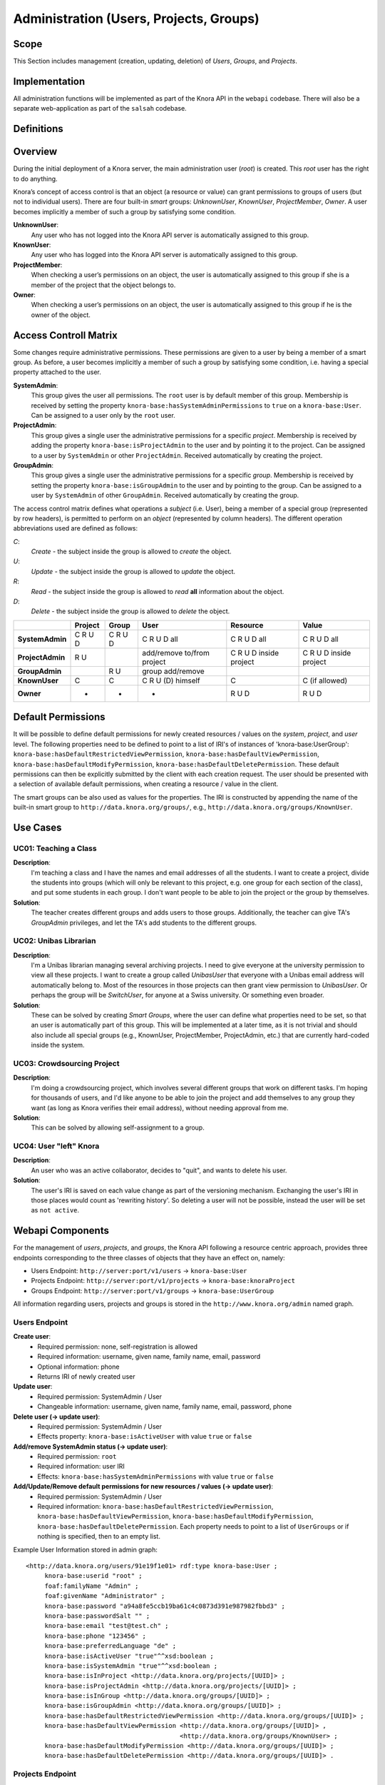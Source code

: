 .. Copyright © 2015 Lukas Rosenthaler, Benjamin Geer, Ivan Subotic,
   Tobias Schweizer, André Kilchenmann, and André Fatton.

   This file is part of Knora.

   Knora is free software: you can redistribute it and/or modify
   it under the terms of the GNU Affero General Public License as published
   by the Free Software Foundation, either version 3 of the License, or
   (at your option) any later version.

   Knora is distributed in the hope that it will be useful,
   but WITHOUT ANY WARRANTY; without even the implied warranty of
   MERCHANTABILITY or FITNESS FOR A PARTICULAR PURPOSE.  See the
   GNU Affero General Public License for more details.

   You should have received a copy of the GNU Affero General Public
   License along with Knora.  If not, see <http://www.gnu.org/licenses/>.


Administration (Users, Projects, Groups)
=========================================

Scope
------

This Section includes management (creation, updating, deletion) of *Users*, *Groups*, and *Projects*.

Implementation
---------------
All administration functions will be implemented as part of the Knora API in the ``webapi`` codebase. There will also be
a separate web-application as part of the ``salsah`` codebase.


Definitions
------------



Overview
---------

During the initial deployment of a Knora server, the main administration user (*root*) is created. This *root* user has
the right to do anything.

Knora’s concept of access control is that an object (a resource or value) can grant permissions to groups of users (but
not to individual users). There are four built-in *smart* groups: *UnknownUser*, *KnownUser*, *ProjectMember*, *Owner*.
A user becomes implicitly a member of such a group by satisfying some condition.

**UnknownUser**:
    Any user who has not logged into the Knora API server is automatically assigned to this group.

**KnownUser**:
    Any user who has logged into the Knora API server is automatically assigned to this group.

**ProjectMember**:
    When checking a user’s permissions on an object, the user is automatically assigned to this group if
    she is a member of the project that the object belongs to.

**Owner**:
    When checking a user’s permissions on an object, the user is automatically assigned to this group if he is
    the owner of the object.


Access Controll Matrix
-----------------------
Some changes require administrative permissions. These permissions are given to a user by being a member of a smart
group. As before, a user becomes implicitly a member of such a group by satisfying some condition, i.e. having a
special property attached to the user.

**SystemAdmin**:
  This group gives the user all permissions. The ``root`` user is by default member of this group. Membership is
  received by setting the property ``knora-base:hasSystemAdminPermissions`` to ``true`` on a ``knora-base:User``.
  Can be assigned to a user only by the ``root`` user.

**ProjectAdmin**:
  This group gives a single user the administrative permissions for a specific *project*. Membership is received by
  adding the property ``knora-base:isProjectAdmin`` to the user and by pointing it to the project. Can be assigned to
  a user by ``SystemAdmin`` or other ``ProjectAdmin``. Received automatically by creating the project.

**GroupAdmin**:
  This group gives a single user the administrative permissions for a specific *group*. Membership is received by
  setting the property ``knora-base:isGroupAdmin`` to the user and by pointing to the group. Can be assigned to a user
  by ``SystemAdmin`` of other ``GroupAdmin``. Received automatically by creating the group.


The access control matrix defines what operations a *subject* (i.e. User), being a member of a special group
(represented by row headers), is permitted to perform on an *object* (represented by column headers). The different
operation abbreviations used are defined as follows:

*C*:
  *Create* - the subject inside the group is allowed to *create* the object.

*U*:
  *Update* - the subject inside the group is allowed to *update* the object.

*R*:
  *Read* - the subject inside the group is allowed to *read* **all** information about the object.

*D*:
  *Delete* - the subject inside the group is allowed to *delete* the object.


+-------------------+---------+---------+-----------------------------------+------------------------+------------------------+
|                   | Project | Group   | User                              | Resource               | Value                  |
+===================+=========+=========+===================================+========================+========================+
| **SystemAdmin**   | C R U D | C R U D | C R U D all                       | C R U D all            | C R U D all            |
+-------------------+---------+---------+-----------------------------------+------------------------+------------------------+
| **ProjectAdmin**  | R U     |         | add/remove to/from project        | C R U D inside project | C R U D inside project |
+-------------------+---------+---------+-----------------------------------+------------------------+------------------------+
| **GroupAdmin**    |         | R U     | group add/remove                  |                        |                        |
+-------------------+---------+---------+-----------------------------------+------------------------+------------------------+
| **KnownUser**     | C       | C       | C R U (D) himself                 | C                      | C (if allowed)         |
+-------------------+---------+---------+-----------------------------------+------------------------+------------------------+
| **Owner**         | -       | -       | -                                 | R U D                  | R U D                  |
+-------------------+---------+---------+-----------------------------------+------------------------+------------------------+

Default Permissions
--------------------

It will be possible to define default permissions for newly created resources / values on the *system*, *project*, and
*user* level. The following properties need to be defined to point to a list of IRI's of instances of
'knora-base:UserGroup': ``knora-base:hasDefaultRestrictedViewPermission``, ``knora-base:hasDefaultViewPermission``,
``knora-base:hasDefaultModifyPermission``, ``knora-base:hasDefaultDeletePermission``. These default permissions can then
be explicitly submitted by the client with each creation request. The user should be presented with a selection of
available default permissions, when creating a resource / value in the client.

The smart groups can be also used as values for the properties. The IRI is constructed by appending the name of the
built-in smart group to ``http://data.knora.org/groups/``, e.g., ``http://data.knora.org/groups/KnownUser``.


Use Cases
----------

UC01: Teaching a Class
^^^^^^^^^^^^^^^^^^^^^^^

**Description**:
  I'm teaching a class and I have the names and email addresses of all the students. I want to create a project, divide
  the students into groups (which will only be relevant to this project, e.g. one group for each section of the class),
  and put some students in each group. I don't want people to be able to join the project or the group by themselves.

**Solution**:
  The teacher creates different groups and adds users to those groups. Additionally, the teacher can give TA's
  *GroupAdmin* privileges, and let the TA's add students to the different groups.

UC02: Unibas Librarian
^^^^^^^^^^^^^^^^^^^^^^^
**Description**:
  I'm a Unibas librarian managing several archiving projects. I need to give everyone at the university permission to
  view all these projects. I want to create a group called *UnibasUser* that everyone with a Unibas email address will
  automatically belong to. Most of the resources in those projects can then grant view permission to *UnibasUser*. Or
  perhaps the group will be *SwitchUser*, for anyone at a Swiss university. Or something even broader.

**Solution**:
  These can be solved by creating *Smart Groups*, where the user can define what properties need to be set, so that
  an user is automatically part of this group. This will be implemented at a later time, as it is not trivial and should
  also include all special groups (e.g., KnownUser, ProjectMember, ProjectAdmin, etc.) that are currently hard-coded
  inside the system.

UC03: Crowdsourcing Project
^^^^^^^^^^^^^^^^^^^^^^^^^^^^

**Description**:
  I'm doing a crowdsourcing project, which involves several different groups that work on different tasks. I'm hoping
  for thousands of users, and I'd like anyone to be able to join the project and add themselves to any group they want
  (as long as Knora verifies their email address), without needing approval from me.

**Solution**:
  This can be solved by allowing self-assignment to a group.

UC04: User "left" Knora
^^^^^^^^^^^^^^^^^^^^^^^^

**Description**:
  An user who was an active collaborator, decides to "quit", and wants to delete his user.

**Solution**:
  The user's IRI is saved on each value change as part of the versioning mechanism. Exchanging the user's IRI in
  those places would count as 'rewriting history'. So deleting a user will not be possible, instead the user will be
  set as ``not active``.

Webapi Components
------------------

For the management of *users*, *projects*, and *groups*, the Knora API following a resource centric approach, provides
three endpoints corresponding to the three classes of objects that they have an effect on, namely:

* Users Endpoint: ``http://server:port/v1/users`` -> ``knora-base:User``
* Projects Endpoint: ``http://server:port/v1/projects`` -> ``knora-base:knoraProject``
* Groups Endpoint: ``http://server:port/v1/groups`` -> ``knora-base:UserGroup``

All information regarding users, projects and groups is stored in the ``http://www.knora.org/admin`` named graph.


Users Endpoint
^^^^^^^^^^^^^^^^^^
**Create user**:
  - Required permission: none, self-registration is allowed
  - Required information: username, given name, family name, email, password
  - Optional information: phone
  - Returns IRI of newly created user


**Update user**:
  - Required permission: SystemAdmin / User
  - Changeable information: username, given name, family name, email, password, phone


**Delete user (-> update user)**:
  - Required permission: SystemAdmin / User
  - Effects property: ``knora-base:isActiveUser`` with value ``true`` or ``false``
  
  
**Add/remove SystemAdmin status (-> update user)**:
  - Required permission: ``root``
  - Required information: user IRI
  - Effects: ``knora-base:hasSystemAdminPermissions`` with value ``true`` or ``false``


**Add/Update/Remove default permissions for new resources / values (-> update user)**:
  - Required permission: SystemAdmin / User
  - Required information: ``knora-base:hasDefaultRestrictedViewPermission``, ``knora-base:hasDefaultViewPermission``,
    ``knora-base:hasDefaultModifyPermission``, ``knora-base:hasDefaultDeletePermission``. Each property needs to point
    to a list of ``UserGroups`` or if nothing is specified, then to an empty list.


Example User Information stored in admin graph:
::

  <http://data.knora.org/users/91e19f1e01> rdf:type knora-base:User ;
       knora-base:userid "root" ;
       foaf:familyName "Admin" ;
       foaf:givenName "Administrator" ;
       knora-base:password "a94a8fe5ccb19ba61c4c0873d391e987982fbbd3" ;
       knora-base:passwordSalt "" ;
       knora-base:email "test@test.ch" ;
       knora-base:phone "123456" ;
       knora-base:preferredLanguage "de" ;
       knora-base:isActiveUser "true"^^xsd:boolean ;
       knora-base:isSystemAdmin "true"^^xsd:boolean ;
       knora-base:isInProject <http://data.knora.org/projects/[UUID]> ;
       knora-base:isProjectAdmin <http://data.knora.org/projects/[UUID]> ;
       knora-base:isInGroup <http://data.knora.org/groups/[UUID]> ;
       knora-base:isGroupAdmin <http://data.knora.org/groups/[UUID]> ;
       knora-base:hasDefaultRestrictedViewPermission <http://data.knora.org/groups/[UUID]> ;
       knora-base:hasDefaultViewPermission <http://data.knora.org/groups/[UUID]> ,
                                           <http://data.knora.org/groups/KnownUser> ;
       knora-base:hasDefaultModifyPermission <http://data.knora.org/groups/[UUID]> ;
       knora-base:hasDefaultDeletePermission <http://data.knora.org/groups/[UUID]> .


Projects Endpoint
^^^^^^^^^^^^^^^^^^
**Create project**:
  - Required permission: SystemAdmin / KnownUser
  - Required information: projectShortname (unique; used for named graphs), projectBasepath
  - Optional information: projectLongname, projectDescription, belongsTo, projectKeyword, projectLogo
  - Returns IRI of newly created project


**Update project information**:
  - Required permission: SystemAdmin / ProjectAdmin
  - Changeable information: longname, description
  - Effects property: ``knora-base:projectLongname``, ``knora-base:description``


**Add/remove user to/from project**:
  - Required permission: SystemAdmin / ProjectAdmin / User (if project self-assignment is enabled)
  - Required information: project IRI, user IRI
  - Optional information: admin status
  - Effects: ``knora-base:isInProject``
  

**Add/remove user as ProjectAdmin**:
  - Required permission: SystemAdmin / ProjectAdmin
  - Required information: project IRI, user IRI
  - Effects: ``knora-base:hasProjectAdminPermissions``


**Update/Set default permissions for new resources / values**:
  - Required permission: SystemAdmin / ProjectAdmin
  - Required information: ``knora-base:hasDefaultRestrictedViewPermission``, ``knora-base:hasDefaultViewPermission``,
    ``knora-base:hasDefaultModifyPermission``, ``knora-base:hasDefaultDeletePermission``. Each property needs to point
    to a list of ``UserGroups`` or if nothing is specified, then to an empty list.


**Enable/disable self-assignment**:
  - Required permission: SystemAdmin / ProjectAdmin
  - Effects property: ``knora-base:hasSelfAssignmentEnabled`` with value ``true`` or ``false``


Example Project Information stored in admin named graph:
::

   <http://data.knora.org/projects/[UUID]>
        rdf:type knora-base:knoraProject ;
        knora-base:projectBasepath "/imldata/SALSAH-TEST-01/images" ;
        knora-base:projectShortname "images" ;
        knora-base:projectLongname "Images Collection Demo" ;
        knora-base:projectOntolgyGraph "http://www.knora.org/ontology/images" ;
        knora-base:projectDataGraph "http://www.knora.org/data/images" ;
        knora-base:isActiveProject "true"^^xsd:boolean ;
        knora-base:hasSelfAssignmentEnabled "false"^^xsd:boolean ;
        knora-base:hasProjectAdmin <User-IRI> ;
        knora-base:hasDefaultRestrictedViewPermission <http://data.knora.org/groups/[UUID]> ;
        knora-base:hasDefaultViewPermission <http://data.knora.org/groups/[UUID]> ,
                                            <http://data.knora.org/groups/KnownUser> ;
        knora-base:hasDefaultModifyPermission <http://data.knora.org/groups/[UUID]> ;
        knora-base:hasDefaultDeletePermission <http://data.knora.org/groups/[UUID]> .


Groups Endpoint
^^^^^^^^^^^^^^^^

**Create group**:
  - Required permission: SystemAdmin / KnownUser
  - Required information: group name
  - Optional information: group description
  - Returns IRI of newly created group


**Update group information**:
  - Required permission: SystemAdmin / GroupAdmin
  - Changeable information: name, group description
  - Effects property: ``<http://xmlns.com/foaf/0.1/name>``, ``knora-base:groupDescription``


**Add/remove user to/from group**:
  - Required permission: SystemAdmin / GroupAdmin / User (if group self-assignment is enabled)
  - Required information: group IRI, user IRI
  - Optional information: admin status
  - Effects: ``knora-base:isInGroup``


**Add/remove user as GroupAdmin **:
  - Required permission: SystemAdmin / GroupAdmin
  - Required information: group IRI, user IRI
  - Effects: ``knora-base:hasGroupAdminPermissions``


**Enable/disable self-assignment**:
  - Required permission: SystemAdmin / GroupAdmin
  - Effects property: ``knora-base:hasSelfAssignmentEnabled`` with value ``true`` or ``false``

Example Group Information stored in admin named graph:
::

   <http://data.knora.org/groups/[UUID]> rdf:type knora-base:UserGroup ;
        knora-base:groupName "Name of the group" ;
        knora-base:groupDescription "A description of the group" ;
        knora-base:isActiveGroup "true"^^xsd:boolean ;
        knora-base:hasSelfAssignmentEnabled "false"^^xsd:boolean ;
        knora-base:hasGroupAdmin <User-IRI> .


